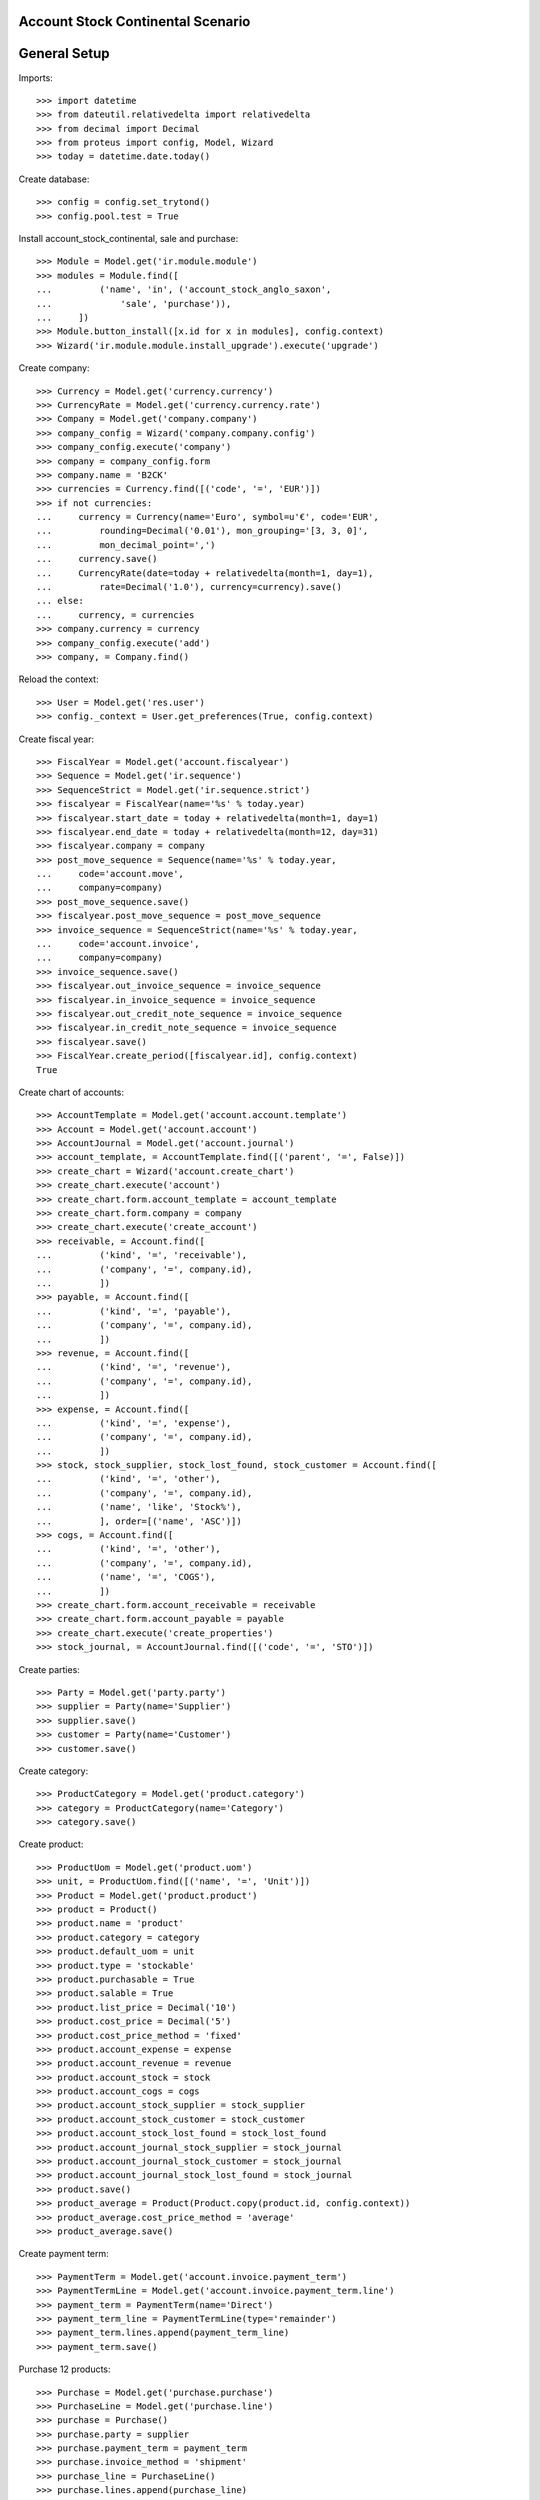 ==================================
Account Stock Continental Scenario
==================================

=============
General Setup
=============

Imports::

    >>> import datetime
    >>> from dateutil.relativedelta import relativedelta
    >>> from decimal import Decimal
    >>> from proteus import config, Model, Wizard
    >>> today = datetime.date.today()

Create database::

    >>> config = config.set_trytond()
    >>> config.pool.test = True

Install account_stock_continental, sale and purchase::

    >>> Module = Model.get('ir.module.module')
    >>> modules = Module.find([
    ...         ('name', 'in', ('account_stock_anglo_saxon',
    ...             'sale', 'purchase')),
    ...     ])
    >>> Module.button_install([x.id for x in modules], config.context)
    >>> Wizard('ir.module.module.install_upgrade').execute('upgrade')

Create company::

    >>> Currency = Model.get('currency.currency')
    >>> CurrencyRate = Model.get('currency.currency.rate')
    >>> Company = Model.get('company.company')
    >>> company_config = Wizard('company.company.config')
    >>> company_config.execute('company')
    >>> company = company_config.form
    >>> company.name = 'B2CK'
    >>> currencies = Currency.find([('code', '=', 'EUR')])
    >>> if not currencies:
    ...     currency = Currency(name='Euro', symbol=u'€', code='EUR',
    ...         rounding=Decimal('0.01'), mon_grouping='[3, 3, 0]',
    ...         mon_decimal_point=',')
    ...     currency.save()
    ...     CurrencyRate(date=today + relativedelta(month=1, day=1),
    ...         rate=Decimal('1.0'), currency=currency).save()
    ... else:
    ...     currency, = currencies
    >>> company.currency = currency
    >>> company_config.execute('add')
    >>> company, = Company.find()

Reload the context::

    >>> User = Model.get('res.user')
    >>> config._context = User.get_preferences(True, config.context)

Create fiscal year::

    >>> FiscalYear = Model.get('account.fiscalyear')
    >>> Sequence = Model.get('ir.sequence')
    >>> SequenceStrict = Model.get('ir.sequence.strict')
    >>> fiscalyear = FiscalYear(name='%s' % today.year)
    >>> fiscalyear.start_date = today + relativedelta(month=1, day=1)
    >>> fiscalyear.end_date = today + relativedelta(month=12, day=31)
    >>> fiscalyear.company = company
    >>> post_move_sequence = Sequence(name='%s' % today.year,
    ...     code='account.move',
    ...     company=company)
    >>> post_move_sequence.save()
    >>> fiscalyear.post_move_sequence = post_move_sequence
    >>> invoice_sequence = SequenceStrict(name='%s' % today.year,
    ...     code='account.invoice',
    ...     company=company)
    >>> invoice_sequence.save()
    >>> fiscalyear.out_invoice_sequence = invoice_sequence
    >>> fiscalyear.in_invoice_sequence = invoice_sequence
    >>> fiscalyear.out_credit_note_sequence = invoice_sequence
    >>> fiscalyear.in_credit_note_sequence = invoice_sequence
    >>> fiscalyear.save()
    >>> FiscalYear.create_period([fiscalyear.id], config.context)
    True

Create chart of accounts::

    >>> AccountTemplate = Model.get('account.account.template')
    >>> Account = Model.get('account.account')
    >>> AccountJournal = Model.get('account.journal')
    >>> account_template, = AccountTemplate.find([('parent', '=', False)])
    >>> create_chart = Wizard('account.create_chart')
    >>> create_chart.execute('account')
    >>> create_chart.form.account_template = account_template
    >>> create_chart.form.company = company
    >>> create_chart.execute('create_account')
    >>> receivable, = Account.find([
    ...         ('kind', '=', 'receivable'),
    ...         ('company', '=', company.id),
    ...         ])
    >>> payable, = Account.find([
    ...         ('kind', '=', 'payable'),
    ...         ('company', '=', company.id),
    ...         ])
    >>> revenue, = Account.find([
    ...         ('kind', '=', 'revenue'),
    ...         ('company', '=', company.id),
    ...         ])
    >>> expense, = Account.find([
    ...         ('kind', '=', 'expense'),
    ...         ('company', '=', company.id),
    ...         ])
    >>> stock, stock_supplier, stock_lost_found, stock_customer = Account.find([
    ...         ('kind', '=', 'other'),
    ...         ('company', '=', company.id),
    ...         ('name', 'like', 'Stock%'),
    ...         ], order=[('name', 'ASC')])
    >>> cogs, = Account.find([
    ...         ('kind', '=', 'other'),
    ...         ('company', '=', company.id),
    ...         ('name', '=', 'COGS'),
    ...         ])
    >>> create_chart.form.account_receivable = receivable
    >>> create_chart.form.account_payable = payable
    >>> create_chart.execute('create_properties')
    >>> stock_journal, = AccountJournal.find([('code', '=', 'STO')])

Create parties::

    >>> Party = Model.get('party.party')
    >>> supplier = Party(name='Supplier')
    >>> supplier.save()
    >>> customer = Party(name='Customer')
    >>> customer.save()

Create category::

    >>> ProductCategory = Model.get('product.category')
    >>> category = ProductCategory(name='Category')
    >>> category.save()

Create product::

    >>> ProductUom = Model.get('product.uom')
    >>> unit, = ProductUom.find([('name', '=', 'Unit')])
    >>> Product = Model.get('product.product')
    >>> product = Product()
    >>> product.name = 'product'
    >>> product.category = category
    >>> product.default_uom = unit
    >>> product.type = 'stockable'
    >>> product.purchasable = True
    >>> product.salable = True
    >>> product.list_price = Decimal('10')
    >>> product.cost_price = Decimal('5')
    >>> product.cost_price_method = 'fixed'
    >>> product.account_expense = expense
    >>> product.account_revenue = revenue
    >>> product.account_stock = stock
    >>> product.account_cogs = cogs
    >>> product.account_stock_supplier = stock_supplier
    >>> product.account_stock_customer = stock_customer
    >>> product.account_stock_lost_found = stock_lost_found
    >>> product.account_journal_stock_supplier = stock_journal
    >>> product.account_journal_stock_customer = stock_journal
    >>> product.account_journal_stock_lost_found = stock_journal
    >>> product.save()
    >>> product_average = Product(Product.copy(product.id, config.context))
    >>> product_average.cost_price_method = 'average'
    >>> product_average.save()

Create payment term::

    >>> PaymentTerm = Model.get('account.invoice.payment_term')
    >>> PaymentTermLine = Model.get('account.invoice.payment_term.line')
    >>> payment_term = PaymentTerm(name='Direct')
    >>> payment_term_line = PaymentTermLine(type='remainder')
    >>> payment_term.lines.append(payment_term_line)
    >>> payment_term.save()

Purchase 12 products::

    >>> Purchase = Model.get('purchase.purchase')
    >>> PurchaseLine = Model.get('purchase.line')
    >>> purchase = Purchase()
    >>> purchase.party = supplier
    >>> purchase.payment_term = payment_term
    >>> purchase.invoice_method = 'shipment'
    >>> purchase_line = PurchaseLine()
    >>> purchase.lines.append(purchase_line)
    >>> purchase_line.product = product
    >>> purchase_line.quantity = 5.0
    >>> purchase_line.unit_price = Decimal(4)
    >>> purchase_line = PurchaseLine()
    >>> purchase.lines.append(purchase_line)
    >>> purchase_line.product = product_average
    >>> purchase_line.quantity = 7.0
    >>> purchase_line.unit_price = Decimal(6)
    >>> purchase.save()
    >>> Purchase.workflow_trigger_validate(purchase.id, 'quotation',
    ...     config.context)
    >>> Purchase.workflow_trigger_validate(purchase.id, 'confirm',
    ...     config.context)
    >>> purchase.state
    u'confirmed'

Receive 9 products::

    >>> ShipmentIn = Model.get('stock.shipment.in')
    >>> Move = Model.get('stock.move')
    >>> shipment = ShipmentIn(supplier=supplier)
    >>> move = Move(purchase.moves[0].id)
    >>> shipment.incoming_moves.append(move)
    >>> move.quantity = 4.0
    >>> move = Move(purchase.moves[1].id)
    >>> shipment.incoming_moves.append(move)
    >>> move.quantity = 5.0
    >>> shipment.save()
    >>> ShipmentIn.workflow_trigger_validate(shipment.id, 'received',
    ...     config.context)
    >>> ShipmentIn.workflow_trigger_validate(shipment.id, 'done',
    ...     config.context)
    >>> shipment.state
    u'done'
    >>> stock_supplier.reload()
    >>> (stock_supplier.debit, stock_supplier.credit) == \
    ... (Decimal('4.00'), Decimal('50.00'))
    True
    >>> stock.reload()
    >>> (stock.debit, stock.credit) == \
    ... (Decimal('50.00'), Decimal('0.00'))
    True
    >>> expense.reload()
    >>> (expense.debit, expense.credit) == \
    ... (Decimal('0.00'), Decimal('4.00'))
    True

Open supplier invoice::

    >>> Invoice = Model.get('account.invoice')
    >>> purchase.reload()
    >>> invoice, = purchase.invoices
    >>> invoice_line = invoice.lines[0]
    >>> invoice_line.unit_price = Decimal('6')
    >>> invoice_line = invoice.lines[1]
    >>> invoice_line.unit_price = Decimal('4')
    >>> invoice.save()
    >>> Invoice.workflow_trigger_validate(invoice.id, 'open', config.context)
    >>> invoice.state
    u'open'
    >>> payable.reload()
    >>> (payable.debit, payable.credit) == \
    ... (Decimal('0.00'), Decimal('44.00'))
    True
    >>> expense.reload()
    >>> (expense.debit, expense.credit) == \
    ... (Decimal('44.00'), Decimal('50.00'))
    True
    >>> stock_supplier.reload()
    >>> (stock_supplier.debit, stock_supplier.credit) == \
    ... (Decimal('50.00'), Decimal('50.00'))
    True

Sale 5 products::

    >>> Sale = Model.get('sale.sale')
    >>> SaleLine = Model.get('sale.line')
    >>> sale = Sale()
    >>> sale.party = customer
    >>> sale.payment_term = payment_term
    >>> sale.invoice_method = 'shipment'
    >>> sale_line = SaleLine()
    >>> sale.lines.append(sale_line)
    >>> sale_line.product = product
    >>> sale_line.quantity = 2.0
    >>> sale_line = SaleLine()
    >>> sale.lines.append(sale_line)
    >>> sale_line.product = product_average
    >>> sale_line.quantity = 3.0
    >>> sale.save()
    >>> Sale.workflow_trigger_validate(sale.id, 'quotation', config.context)
    >>> Sale.workflow_trigger_validate(sale.id, 'confirm', config.context)
    >>> Sale.workflow_trigger_validate(sale.id, 'process', config.context)
    >>> sale.state
    u'processing'

Send 5 products::

    >>> ShipmentOut = Model.get('stock.shipment.out')
    >>> shipment, = sale.shipments
    >>> ShipmentOut.workflow_trigger_validate(shipment.id, 'assign',
    ...     config.context)
    >>> shipment.state
    u'assigned'
    >>> shipment.reload()
    >>> ShipmentOut.workflow_trigger_validate(shipment.id, 'packed',
    ...     config.context)
    >>> shipment.state
    u'packed'
    >>> shipment.reload()
    >>> ShipmentOut.workflow_trigger_validate(shipment.id, 'done',
    ...     config.context)
    >>> shipment.state
    u'done'
    >>> stock_customer.reload()
    >>> (stock_customer.debit, stock_customer.credit) == \
    ... (Decimal('28.00'), Decimal('0.00'))
    True
    >>> stock.reload()
    >>> (stock.debit, stock.credit) == \
    ... (Decimal('50.00'), Decimal('28.00'))
    True

Open customer invoice::

    >>> sale.reload()
    >>> invoice, = sale.invoices
    >>> Invoice.workflow_trigger_validate(invoice.id, 'open', config.context)
    >>> invoice.state
    u'open'
    >>> receivable.reload()
    >>> (receivable.debit, receivable.credit) == \
    ... (Decimal('50.00'), Decimal('0.00'))
    True
    >>> revenue.reload()
    >>> (revenue.debit, revenue.credit) == \
    ... (Decimal('0.00'), Decimal('50.00'))
    True
    >>> stock_customer.reload()
    >>> (stock_customer.debit, stock_customer.credit) == \
    ... (Decimal('28.00'), Decimal('28.00'))
    True
    >>> cogs.reload()
    >>> (cogs.debit, cogs.credit) == \
    ... (Decimal('28.00'), Decimal('0.00'))
    True
